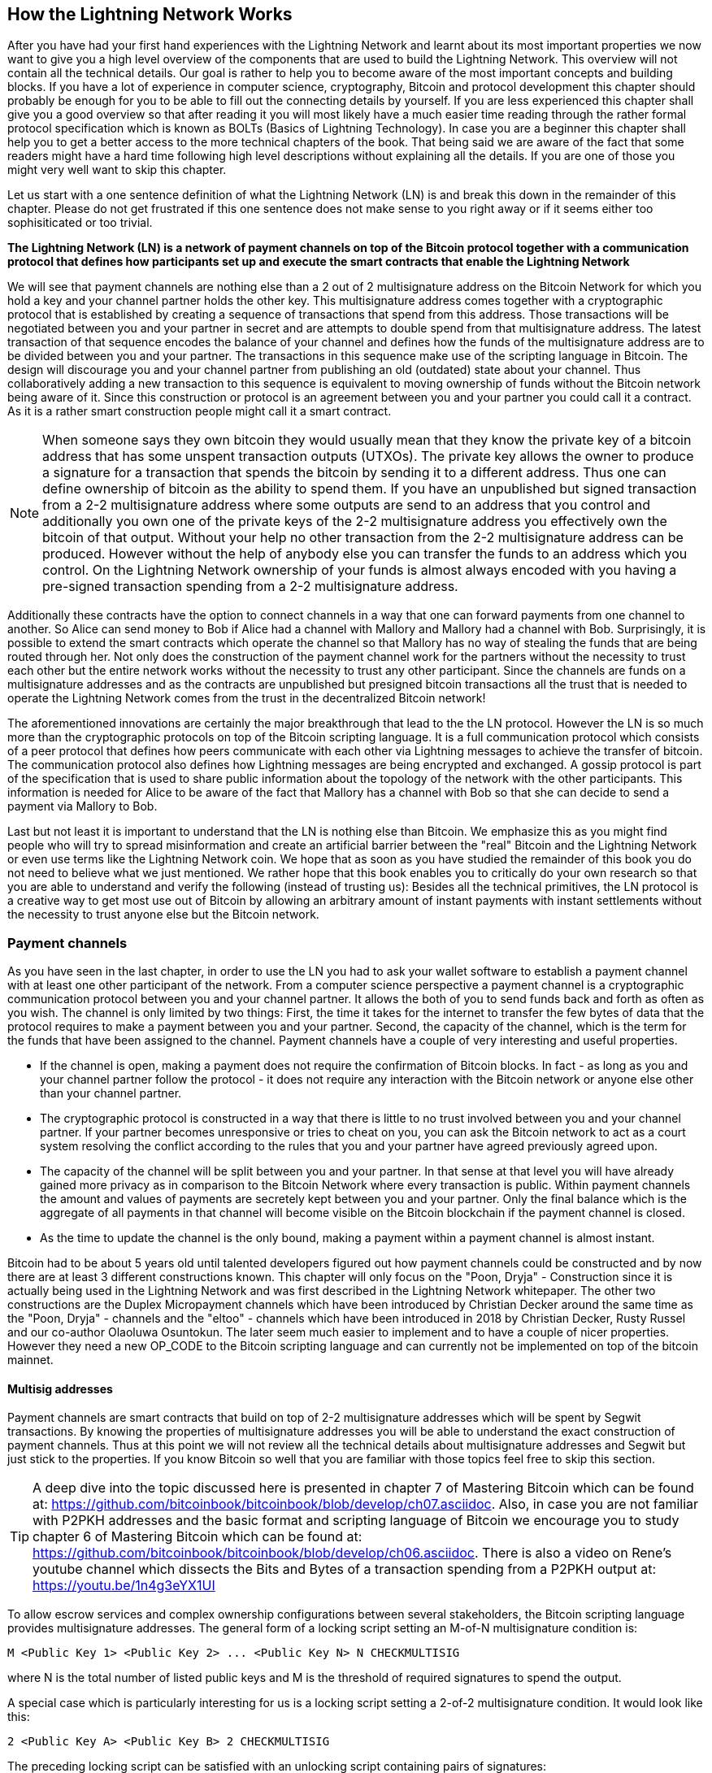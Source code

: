 [role="pagenumrestart"]
[[ch03_How_Lightning_Works]]
== How the Lightning Network Works
After you have had your first hand experiences with the Lightning Network and learnt about its most important properties we now want to give you a high level overview of the components that are used to build the Lightning Network.
This overview will not contain all the technical details.
Our goal is rather to help you to become aware of the most important concepts and building blocks.
If you have a lot of experience in computer science, cryptography, Bitcoin and protocol development this chapter should probably be enough for you to be able to fill out the connecting details by yourself.
If you are less experienced this chapter shall give you a good overview so that after reading it you will most likely have a much easier time reading through the rather formal protocol specification which is known as BOLTs (Basics of Lightning Technology).
In case you are a beginner this chapter shall help you to get a better access to the more technical chapters of the book.
That being said we are aware of the fact that some readers might have a hard time following high level descriptions without explaining all the details.
If you are one of those you might very well want to skip this chapter.

Let us start with a one sentence definition of what the Lightning Network (LN) is and break this down in the remainder of this chapter.
Please do not get frustrated if this one sentence does not make sense to you right away or if it seems either too sophisiticated or too trivial.

**The Lightning Network (LN) is a network of payment channels on top of the Bitcoin protocol together with a communication protocol that defines how participants set up and execute the smart contracts that enable the Lightning Network**

We will see that payment channels are nothing else than a 2 out of 2 multisignature address on the Bitcoin Network for which you hold a key and your channel partner holds the other key.
This multisignature address comes together with a cryptographic protocol that is established by creating a sequence of transactions that spend from this address.
Those transactions will be negotiated between you and your partner in secret and are attempts to double spend from that multisignature address.
The latest transaction of that sequence encodes the balance of your channel and defines how the funds of the multisignature address are to be divided between you and your partner.
The transactions in this sequence make use of the scripting language in Bitcoin.
The design will discourage you and your channel partner from publishing an old (outdated) state about your channel.
Thus collaboratively adding a new transaction to this sequence is equivalent to moving ownership of funds without the Bitcoin network being aware of it.
Since this construction or protocol is an agreement between you and your partner you could call it a contract.
As it is a rather smart construction people might call it a smart contract.

[NOTE]
====
When someone says they own bitcoin they would usually mean that they know the private key of a bitcoin address that has some unspent transaction outputs (UTXOs).
The private key allows the owner to produce a signature for a transaction that spends the bitcoin by sending it to a different address.
Thus one can define ownership of bitcoin as the ability to spend them.
If you have an unpublished but signed transaction from a 2-2 multisignature address where some outputs are send to an address that you control and additionally you own one of the private keys of the 2-2 multisignature address you effectively own the bitcoin of that output.
Without your help no other transaction from the 2-2 multisignature address can be produced.
However without the help of anybody else you can transfer the funds to an address which you control.
On the Lightning Network ownership of your funds is almost always encoded with you having a pre-signed transaction spending from a 2-2 multisignature address.
====

Additionally these contracts have the option to connect channels in a way that one can forward payments from one channel to another.
So Alice can send money to Bob if Alice had a channel with Mallory and Mallory had a channel with Bob.
Surprisingly, it is possible to extend the smart contracts which operate the channel so that Mallory has no way of stealing the funds that are being routed through her.
Not only does the construction of the payment channel work for the partners without the necessity to trust each other but the entire network works without the necessity to trust any other participant.
Since the channels are funds on a multisignature addresses and as the contracts are unpublished but presigned bitcoin transactions all the trust that is needed to operate the Lightning Network comes from the trust in the decentralized Bitcoin network!

The aforementioned innovations are certainly the major breakthrough that lead to the the LN protocol.
However the LN is so much more than the cryptographic protocols on top of the Bitcoin scripting language.
It is a full communication protocol which consists of a peer protocol that defines how peers communicate with each other via Lightning messages to achieve the transfer of bitcoin.
The communication protocol also defines how Lightning messages are being encrypted and exchanged.
A gossip protocol is part of the specification that is used to share public information about the topology of the network with the other participants.
This information is needed for Alice to be aware of the fact that Mallory has a channel with Bob so that she can decide to send a payment via Mallory to Bob.

Last but not least it is important to understand that the LN is nothing else than Bitcoin.
We emphasize this as you might find people who will try to spread misinformation and create an artificial barrier between the "real" Bitcoin and the Lightning Network or even use terms like the Lightning Network coin.
We hope that as soon as you have studied the remainder of this book you do not need to believe what we just mentioned.
We rather hope that this book enables you to critically do your own research so that you are able to understand and verify the following (instead of trusting us):
Besides all the technical primitives, the LN protocol is a creative way to get most use out of Bitcoin by allowing an arbitrary amount of instant payments with instant settlements without the necessity to trust anyone else but the Bitcoin network.

=== Payment channels

As you have seen in the last chapter, in order to use the LN you had to ask your wallet software to establish a payment channel with at least one other participant of the network.
From a computer science perspective a payment channel is a cryptographic communication protocol between you and your channel partner.
It allows the both of you to send funds back and forth as often as you wish.
The channel is only limited by two things:
First, the time it takes for the internet to transfer the few bytes of data that the protocol requires to make a payment between you and your partner.
Second, the capacity of the channel, which is the term for the funds that have been assigned to the channel.
Payment channels have a couple of very interesting and useful properties.

* If the channel is open, making a payment does not require the confirmation of Bitcoin blocks. In fact - as long as you and your channel partner follow the protocol - it does not require any interaction with the Bitcoin network or anyone else other than your channel partner.
* The cryptographic protocol is constructed in a way that there is little to no trust involved between you and your channel partner. If your partner becomes unresponsive or tries to cheat on you, you can ask the Bitcoin network to act as a court system resolving the conflict according to the rules that you and your partner have agreed previously agreed upon.
* The capacity of the channel will be split between you and your partner. In that sense at that level you will have already gained more privacy as in comparison to the Bitcoin Network where every transaction is public. Within payment channels the amount and values of payments are secretely kept between you and your partner. Only the final balance which is the aggregate of all payments in that channel will become visible on the Bitcoin blockchain if the payment channel is closed.
* As the time to update the channel is the only bound, making a payment within a payment channel is almost instant.

Bitcoin had to be about 5 years old until talented developers figured out how payment channels could be constructed and by now there are at least 3 different constructions known.
This chapter will only focus on the "Poon, Dryja" - Construction since it is actually being used in the Lightning Network and was first described in the Lightning Network whitepaper.
The other two constructions are the Duplex Micropayment channels which have been introduced by Christian Decker around the same time as the "Poon, Dryja" - channels and the "eltoo" - channels which have been introduced in 2018 by Christian Decker, Rusty Russel and our co-author Olaoluwa Osuntokun.
The later seem much easier to implement and to have a couple of nicer properties.
However they need a new OP_CODE to the Bitcoin scripting language and can currently not be implemented on top of the bitcoin mainnet.

==== Multisig addresses
Payment channels are smart contracts that build on top of 2-2 multisignature addresses which will be spent by Segwit transactions.
By knowing the properties of multisignature addresses you will be able to understand the exact construction of payment channels.
Thus at this point we will not review all the technical details about multisignature addresses and Segwit but just stick to the properties.
If you know Bitcoin so well that you are familiar with those topics feel free to skip this section.

[TIP]
====
A deep dive into the topic discussed here is presented in chapter 7 of Mastering Bitcoin which can be found at: https://github.com/bitcoinbook/bitcoinbook/blob/develop/ch07.asciidoc.
Also, in case you are not familiar with P2PKH addresses and the basic format and scripting language of Bitcoin we encourage you to study chapter 6 of Mastering Bitcoin which can be found at: https://github.com/bitcoinbook/bitcoinbook/blob/develop/ch06.asciidoc.
There is also a video on Rene's youtube channel which dissects the Bits and Bytes of a transaction spending from a P2PKH output at: https://youtu.be/1n4g3eYX1UI
====

To allow escrow services and complex ownership configurations between several stakeholders, the Bitcoin scripting language provides multisignature addresses.
The general form of a locking script setting an M-of-N multisignature condition is:

----
M <Public Key 1> <Public Key 2> ... <Public Key N> N CHECKMULTISIG
----

where N is the total number of listed public keys and M is the threshold of required signatures to spend the output.

A special case which is particularly interesting for us is a locking script setting a 2-of-2 multisignature condition.
It would look like this:

----
2 <Public Key A> <Public Key B> 2 CHECKMULTISIG
----

The preceding locking script can be satisfied with an unlocking script containing pairs of signatures:

----
0 <Signature A> <Signature B>
----
The two scripts together would form the combined validation script:

----
0 <Signature A> <Signature B> 2 <Public Key A> <Public Key B> 2 CHECKMULTISIG
----

==== Funding Transaction
You already learnt that one of the most important building blocks of a payment channel is a 2-2 multisignature address.
To open a payment channel one must send bitcoin to that address.
The Bitcoin transaction - which will be included to the Bitcoin Blockchain - that sends the bitcoin to that 2-2 multisignature address is called the funding transaction.
While there is the possibility for 2 participants of the Lightning Network to open a private payment channel, this transaction will always be publicly visible to the Bitcoin network.
The amount of bitcoin sent to the multisignature address is called the capacity of the channel.
Two channel partners will never be able to conduct larger payments on that channel than the channel capacity.
What cannot publicly be seen from the funding transaction is how the funds in that open channel are being distributed between the two channel partners.


[Note]
====
You will often hear that people complain about bitcoin being locked to the Lightning Network which can't move freely.
This is obviously a lie.
One can use the Bitcoin network to send bitcoin from a P2PKH address as well as sending bitcoin from a 2-2 multisignature address with a P2WSH transaction.
In both cases transfer of ownership might be expensive in bitcoin fees if there is a lot of demand from people to utilize the Bitcoin Network.
However once the bitcoin are used to open a payment channel they can freely flow within the Lightning Network from one participant to another one.
If a channel partner should not respond, one will always have the chance to fall back to the onchain transactions without the necessity for the channel partner to help to do so.
Due to the potentially high fees and confirmation times, bitcoin on the Bitcoin Network are way more rigid and harder to move than bitcoin on the Lightning Network.
====


===== Example of a poor channel opening procedure
Alice wants to open a payment channel with Mallory but she is not yet fully aware of the Lightning Network Protocol.
She creates a new private and corresponding public key and talks to Mallory who does the same and sends her public key to Alice.
Now Alice prepares a Bitcoin Transaction sending a few mBTC to the multisignature address that was created from Alice's and Mallory's key.
As Alice wasn't aware of the protocol to open the channel she now has to trust Mallory.
Mallory on the other side has the chance to execute a blackmail attack on Alice.
Alice needs a signature from Mallory to send Alice's funds from the multisignature address back to an address controlled by Alice.

In order to prevent Mallory from committing such an attack Alice will need to create a spend transaction from the funding transaction and have that transaction signed from Mallory before she broadcasts her funding transaction to the Bitcoin network.
The transaction protecting Alice is called Commitment transaction and we will study it now.

==== Commitment Transaction

You have just learnt that a payment channel needs to be opened by preparing a funding transaction which sends the capacity of the payment channel to a 2-2 multisignature address.
From the example in the last section you learnt that more ingredients are necessary to open and operate a payment channel that does not rely on trusting the channel partner.
These such ingredients are the commitment transactions.
They are used to make sure that everyone on the channel is able to get their own funds back in case the channel partner becomes unresponsive or, even worse, if the channel partner deliberately or by accident tries to cheat with the execution of the protocol.
The commitment transactions also encode the balance of the payment channel.
The balance of the payment channel is an agreement of the channel partners of how the capacity is split among the partners.
Let us assume Alice opens a channel with a capacity of 10 mBTC with Bob.
Naturally one would assume that Alice should still be in the possession of the 10 mBTC.
This can actually be easily achieved with the following construction:

. Alice creates a new private / public key pair and informs Bob that she wishes to open a channel.
. Bob also creates a new private / public key pair and agrees to Alice to accept a channel from Alice while sending his public key to Alice.
. Alice now creates a funding transaction from her wallet that sends 10 mBTC to the multisignature address with a locking script `2 <Public Key A> <Public Key B> 2 CHECKMULTISIG`.
. Alice does not broadcast the funding transaction but informs Bob about the transaction id of the funding transaction.
. Both Alice and Bob create their version of a commitment transaction. This Transaction will spend from the funding transaction and send all the bitcoin back to an address controlled by Alice.
. Alice provides a signature for Bob's Commitment Transaction and Bob provides a signature for Alice's Commitment Transaction.
. Only after signatures have been exchanged Alice will broadcast the funding transaction to the bitcoin network.

With this protocol Alice did not give up ownership of her 10 mBTC even though the funds have been sent to a 2-2 multisignature wallet for which Alice controls only one key.
If Bob stops responding to Alice she will be able to broadcast her commitment transaction and receive her funds back.
She will only have lost the fees for the two on chain transactions. As long as she follows the protocol and has her node secured this is her only risk when opening a channel.

The commitment transactions will not only serve the purpose of allowing Alice to withdraw her funds directly after opening the channel in case Bob does not answer.
More commitment transactions are created during the lifetime of the channel to encode the balance between Alice and Bob.
If Alice wanted to send 3 mBTC to Bob to pay him for a service he offered, both would create a new version of their commitment transaction which would now send 7mBTC to Alice and 3 mBTC to Bob and share signatures with each other.
However you will probably have realized that there is a major flaw with this particular design.

**Do you see any way how Alice could cheat on Bob?**

We hope you recognize that with the so far described system nothing could stop Alice from publishing her old or even initial commitment transaction which grants her 10 mBTC.
Since that commitment transaction has previously been signed by Bob he can't prevent Alice from doing so.
Obviously Alice could tell Bob that she has deleted the old commitment transaction but as we mentioned several times the Lightning Network does operate without trust so a smarter mechanism is needed to prevent Alice from publishing an old commitment transaction.
As Bitcoin is censorship resistant no one can prevent a participant from the Lightning Network to publish an old commitment transaction.
However the commitment transactions can be slightly modified so that publishing an outdated commitment transaction is discouraged by a rather high punishment.
The penalty for broadcasting an old commitment transaction is to give the other channel partner the ability to claim the funds that belonged to the broadcaster of the transaction.
This means that Bob would have the ability to claim 10 mBTC from the output that belonged to Alice in her original Commitment transaction if she publishes it after she has agreed to a second commitment transaction in which she would only own 7 mBTC and Bob would own 3 mBTC.
With such a strong penalty mechanism in place Alice should never purposely publish an old state as she would almost always lose her remaining funds in the channel.

[Note]
====
In Mastering Bitcoin Andreas states it very elegantly:
A key characteristic of bitcoin is that once a transaction is valid, it remains valid and does not expire. The only way to cancel a transaction is by souble-spending its inputs with another transaction before it was mined. That's why we used timelocks [...] to ensure that more recent commitments could be spent before older commitments were valid. 
====

We will now see how such a penality mechanism can be included to the above construction of the commitment transactions.
Usually the commitment transaction has at least two outputs, one for each partner.
However a channel partner will encumber their own output with a timelock and a revocation secret.
The timelock prevents the owner of the output to spend it directly once the commitment transaction was included to a block.
The timelock is usually measured in blocktime and can be up to 2016 which is statistically speaking two weeks (assuming a blocktime of 10 minutes which is the target for the Bitcoin Network).
Within the timelock anyone who knows a revocation secret can spend the output even well before the timelock was over.
Alice and Bob know only one half of the revocation secret but if they share their half with the other party, the other party knows the full secret.
In order to update the balance and receive a signature from Bob, Alice will have to share her half of the revocation secret of the current commitment transaction with Bob.

Obviously for every new update of the channel balance new revocation secrets have to be created and the old ones all need to be saved.
Luckily the secrets are rather small and it is only the channel partners who need to do that, not the entire network.
Still managing the revocation secrets is one of the more tricky parts of Lightning nodes that hinders node operators to maintain backups.
Watchtower services or switching to the aforementioned eltoo channels might be future strategies to mitigate these problems.

==== Announcing the channel
Channel partners can agree to publicly announce the channel over the gossip protocol that comes with the Lightning Network.
This is useful as other nodes will then be able to utilize this channel to route payments to other participants of the network.
Note that even for private channels which are not announced over the gossip protocol, the funding transaction is always publicly stored in the Bitcoin blockchain.
However as it is just a regular transaction to a 2-2 multisignature address, participants of the Bitcoin Network do not know if this particular transaction is used to maintain a payment channel.
If a channel and its capacity is publicly announced on the gossip protocol, the channel partners will also be able to announce some meta data about the channel.
This meta data includes the routing fees a node charges to forward payments on that channel, information about what kind and how many Hash Time-Locked Contracts (HTLCs) will be accepted.
As we have not discussed HTLCs yet we will just mention that they are additional conditional outputs in the commitment transactions used for routing payments and for updating the channel balance.
We will later investigate HTLCs in more detail.
When new participants join the Lightning Network they will be able to download the information propagated via the gossip protocol from their peers.
Peers can only omit messages but as every message is signed by the node that originally sent out the message the information on the gossip protocol cannot be modified to trick other participants.

==== Closing the channel
The main goal of people using the Lightning Network is to keep their channels open as long as possible.
Opening and closing payment channels will result in bitcoin fees and in transactions that need to be stored in the Bitcoin Blockchain.
An open channel on the other side allows you to make an arbitrary amount of payments on the Lightning Network (as long as you have funds and they are liquid).
However sometimes there is the necessity that you have to close a channel. For example:

* You have become aware of the fact that your computer got compromised and you want to secure your funds by sending them to cold storage.
* Your channel partner might be offline for too much time so that you cannot utilize the funds in that channel.
* After analyzing your routing statistics, as well as the network topology, you might have come to the conclusion that it might be better to close some channels and open some new ones.

There are 3 ways to close a payment channel:

* the good way - mutual close
* the bad way - force close
* the ugly way - protocol breach

Not all ways could be chosen for each of the above mentioned reasons.
For example if your channel partner is offline you will not be able to engage in the good way to do a mutual close.
The good news for you is that you Lightning Network software will most likely automatically select the best closing mechanism that can currently be used if you ask the software to close the channel or if the software discovers an issue with your channel partner and follows the protocol specification which in most of such cases state that the channel shall be closed.

===== Examining the mutual close
The preferred and good way to close a channel is the mutual close.
When you decide that you want to close the channel, your Lightning Network node will inform your channel partner about your intention.
Now the channel will be prepared for shutting down.
No new routing attempts will be accepted from either channel partner and the ongoing routing attempts will be settled or removed after they timed out.
Once no further routing attempts are pending, the closing transaction is prepared.
This transaction is similar to the commitment transaction.
It has the same balance as the commitment transaction but no outputs are encumbered with a time lock.
As the finish up of the routing attempts could take some time, a mutual close can also take some time.
The on chain transaction fees of the shutdown transaction for closing the channel in a mutual way are being paid by the party who opened the channel and not as many people think by the person who initiated the closing procedure.
As both nodes sign the shutdown transaction they have the chance to pay small fees for the Bitcoin transaction by using their onchain fee estimator.
Even though there is is a potential waiting time this type of channel close is usually faster than the bad way.

===== Examining the force close
In case your node cannot engage to a mutual close (most likely because your channel partner is either offline or not responding) you will have to do a force close.
This is done by publishing the latest commitment transaction that your node has.
As discussed before the Bitcoin network has no way of knowing if this was the most recent commitment transaction or an old one which you might have published for a financial gain.
Thus after that transaction was mined you will have to wait for the timelock of your output to expire until you can spend your own funds.
Also the onchain fees will be much higher for several reasons.
The most obvious reason is that when the commitment transaction was negotiated you and your channel partner would not know how high the on chain fees might be at the time the force close is taking place.
As the fees cannot be changed without reasigning outputs of the commitment transaction which needs to signatures and as the force close usually should happen in an urgent situation the protocol developer decided to be very generouse with the fee rate for the commitment transactions.
It can be up to 5 times higher than the fee estimators would suggest at the time the commitment transaction is negotiated.
There are more reasons for the more expensive fees.
The pending routing attempts in the commitment transaction are encoded as additional outputs which take up more space and will also hit the chain.
In particular those routing attempts will have to be resolved on chain by additional spends.
These additional spends don't have to overestimate the fees but it still adds to the bill.
In general you should not do a force close unless it is absolutely necessary.
Your funds will be locked for a longer time and the person who opened the channel will have to pay higher fees. Also you might have to pay onchain fees to abort or settle routing attempts - even if you haven't opened the channel.

===== Examining the ugly way to close a channel
In case you channel partner tries to cheat you - weather deliberate or not - by publishing an outdated state, you will be able to catch this cheating attempt and collect on the outputs by using the revocation secret you had previously received to negotiate a newer state of the channel.
This close can actually go in two ways.
First if you catch your partner in time you will claim their funds. In that case the closing will be rather fast. Also you will have to pay the on chain fees which could be really high if there is a lot of demand for transactions going on at that time.
This should not bother you as you just gained the entire channel capacity.
Second if you did not catch the cheating attempt then your channel partner will be able to collect their outputs after the time lock expired.
In that case the fees of the commitment transaction are again paid by the partner who opened the channel and the fees for collecting the outputs are paid by the person who committed the closing operation.
Also all the routing attempts will have to be resolved just as in the force close.
While this method could be fully executed faster than the good and the bad way to close the channel, it is obviously never recommended to engage in this channel closing protocol.


=== Invoices

An alternative structure for the subsections of the invoice section (while covering the same topics) could be: (creating, decoding, paying as 3 sub chapters)

* creating invoices
* decoding invoices
* bech32 encoding and human readable part of invoices

==== Payment Hash
* `pre_image` as proof of payment
* random numbers and selecting the pre_image

==== Meta Data
* Description
* routing hints
* fallback address
* expire time
* signature

=== Delivering the payment

* gossip protocol
* network of payment channels
* different scope of the network
** global path finding (entire knowledge of the network necessary)
** multihop routing (onion necessary only a subset of nodes involved)
** locally setting up and setteling htlcs (only peers involved)

==== Finding a path

* trivial case / channel partner as destination with enough funds in the channel
* topology information from the gossip protocol
* fees and pathfinding from destination to source

==== Onion routing

* construct an onion using
** SPHINX
** payment hash
** path

==== Payment Forwarding Algorithm

* receive an incoming HTLC
* forward an HTLC
* BOLT 02 channel update protocol
* sending back errors

=== Missing bits
* Noise_XK
* Lightning Messages

=== Thoughts about Trust
As long as a person follows the protocol and has their node secured, there is no principle risk of losing funds when participating with the Lightning Network.
However there is the risk of paying fees when opening a channel.
Any risk should come with a potential reward.
In our case the reward is that she can send and receive payments of bitcoin on the Lightning Network at any time and that she can earn bitcoin by forwarding other payments.
Alice decides that the reward is enough for her to take on the fee risk.
Since Bob can directly close the channel, which costs fees paid by Alice, she will need to have a little trust in Bob.

=== Comparison with Bitcoin

* select outputs vs select payment channels / finding a path
* change outputs vs no change on lightning
* mining fees vs routing fees
* public transactions on the blockchain vs. secret payments
* waiting for confirmations vs instant settlement (if everything works smoothly)
* arbitrary amounts vs capacity restrictions
* variying fees depending on the traffic vs announced fees (might become dynamic too?)
* blockchain to save all transactions vs blockchain as a court system
